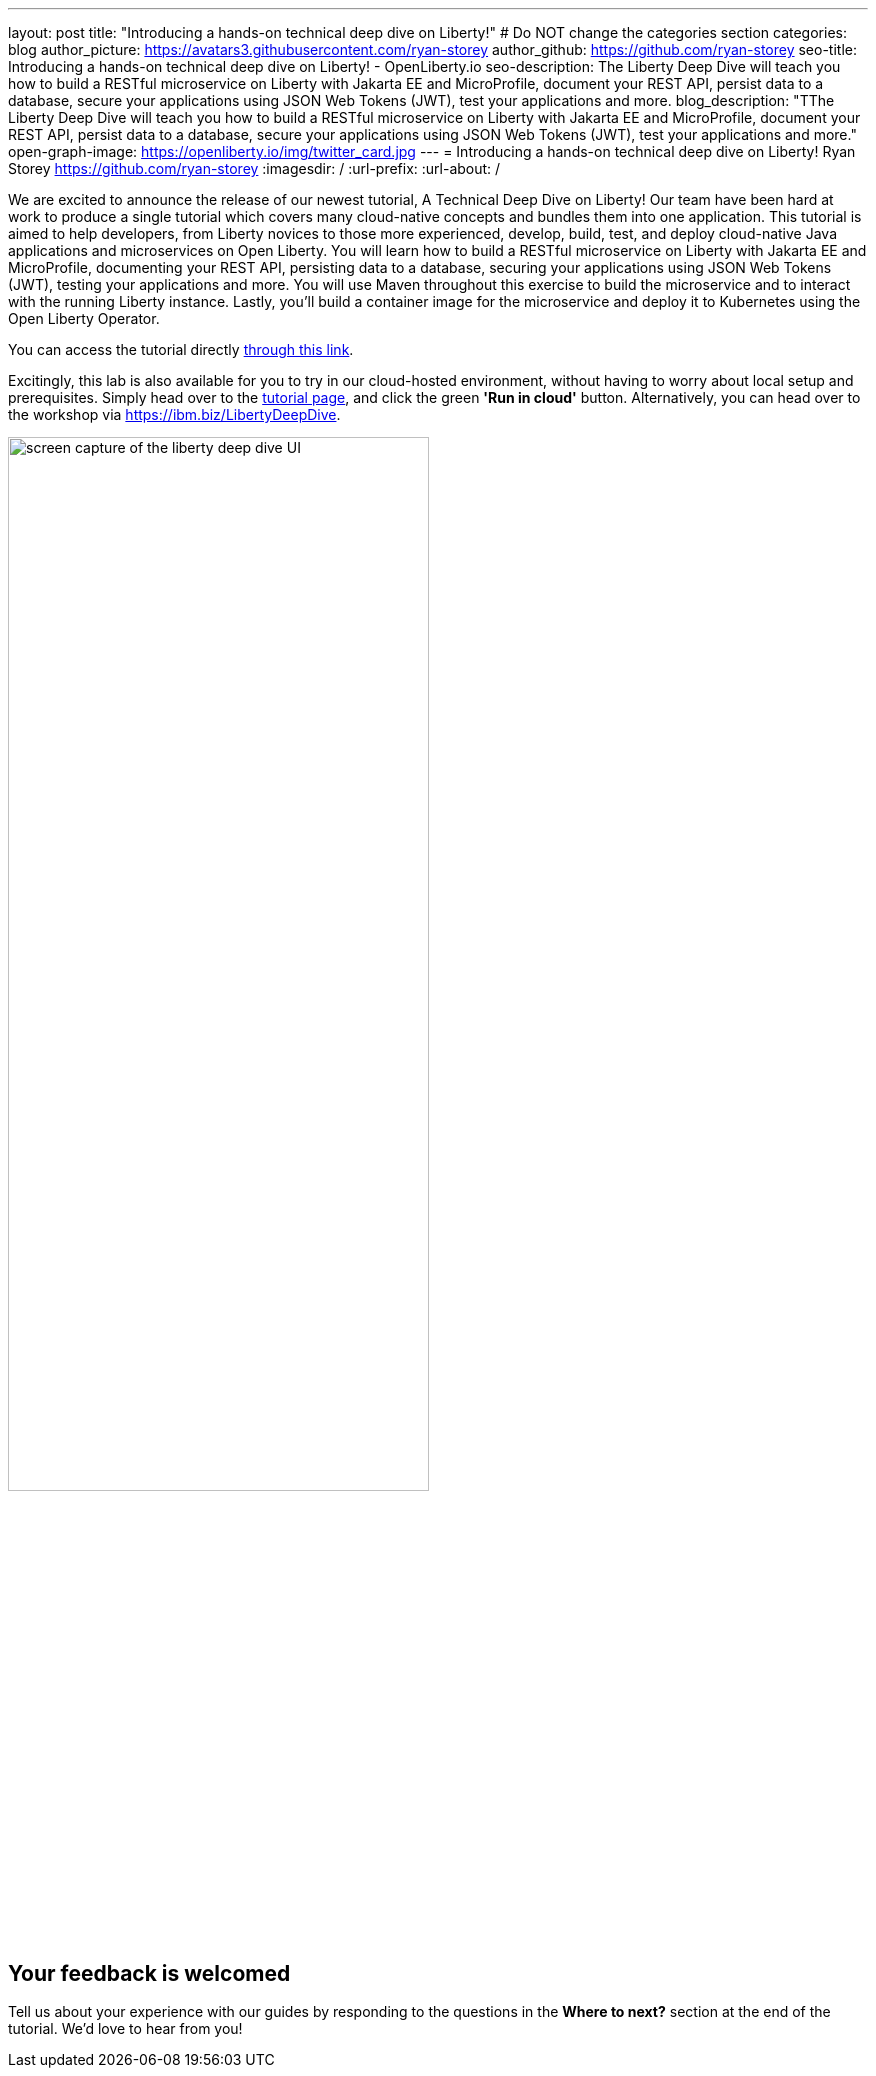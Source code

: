 ---
layout: post
title: "Introducing a hands-on technical deep dive on Liberty!"
# Do NOT change the categories section
categories: blog
author_picture: https://avatars3.githubusercontent.com/ryan-storey
author_github: https://github.com/ryan-storey
seo-title: Introducing a hands-on technical deep dive on Liberty! - OpenLiberty.io
seo-description: The Liberty Deep Dive will teach you how to build a RESTful microservice on Liberty with Jakarta EE and MicroProfile, document your REST API, persist data to a database, secure your applications using JSON Web Tokens (JWT), test your applications and more.
blog_description: "TThe Liberty Deep Dive will teach you how to build a RESTful microservice on Liberty with Jakarta EE and MicroProfile, document your REST API, persist data to a database, secure your applications using JSON Web Tokens (JWT), test your applications and more."
open-graph-image: https://openliberty.io/img/twitter_card.jpg
---
= Introducing a hands-on technical deep dive on Liberty!
Ryan Storey <https://github.com/ryan-storey>
:imagesdir: /
:url-prefix:
:url-about: /
//Blank line here is necessary before starting the body of the post.

We are excited to announce the release of our newest tutorial, A Technical Deep Dive on Liberty! Our team have been hard at work to produce a single tutorial which covers many cloud-native concepts and bundles them into one application. This tutorial is aimed to help developers, from Liberty novices to those more experienced, develop, build, test, and deploy cloud-native Java applications and microservices on Open Liberty. You will learn how to build a RESTful microservice on Liberty with Jakarta EE and MicroProfile, documenting your REST API, persisting data to a database, securing your applications using JSON Web Tokens (JWT), testing your applications and more. You will use Maven throughout this exercise to build the microservice and to interact with the running Liberty instance. Lastly, you’ll build a container image for the microservice and deploy it to Kubernetes using the Open Liberty Operator.

You can access the tutorial directly link:{url-prefix}/guides/liberty-deep-dive.html[through this link].

Excitingly, this lab is also available for you to try in our cloud-hosted environment, without having to worry about local setup and prerequisites. Simply head over to the link:{url-prefix}/guides/liberty-deep-dive.html[tutorial page], and click the green *'Run in cloud'* button. Alternatively, you can head over to the workshop via link:https://ibm.biz/LibertyDeepDive[https://ibm.biz/LibertyDeepDive].

image::/img/blog/deepdive.png[screen capture of the liberty deep dive UI,width=70%,align="center"]

== Your feedback is welcomed

Tell us about your experience with our guides by responding to the questions in the *Where to next?* section at the end of the tutorial. We’d love to hear from you!
